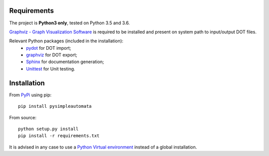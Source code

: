 Requirements
------------

The project is **Python3 only**, tested on Python 3.5 and 3.6.

`Graphviz - Graph Visualization Software <http://graphviz.org//>`_ is required to be installed and
present on system path to input/output DOT files.

Relevant Python packages (included in the installation):
    - `pydot <https://pypi.python.org/pypi/pydot/>`_ for DOT import;
    - `graphviz <https://pypi.python.org/pypi/graphviz>`_ for DOT export;
    - `Sphinx <http://www.sphinx-doc.org//>`_ for documentation generation;
    - `Unittest <https://docs.python.org/3/library/unittest.html>`_ for Unit testing.


Installation
------------

From `PyPi <https://pypi.python.org/pypi>`_ using pip::

    pip install pysimpleautomata

From source::

    python setup.py install
    pip install -r requirements.txt

It is advised in any case to use a `Python Virtual environment <https://docs.python.org/3/tutorial/venv.html>`_ instead of a global installation.

